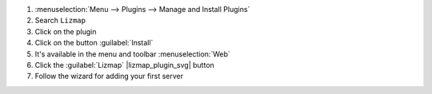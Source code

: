 #. :menuselection:`Menu --> Plugins --> Manage and Install Plugins`
#. Search ``Lizmap``
#. Click on the plugin
#. Click on the button :guilabel:`Install`
#. It's available in the menu and toolbar :menuselection:`Web`
#. Click the :guilabel:`Lizmap` |lizmap_plugin_svg| button
#. Follow the wizard for adding your first server
